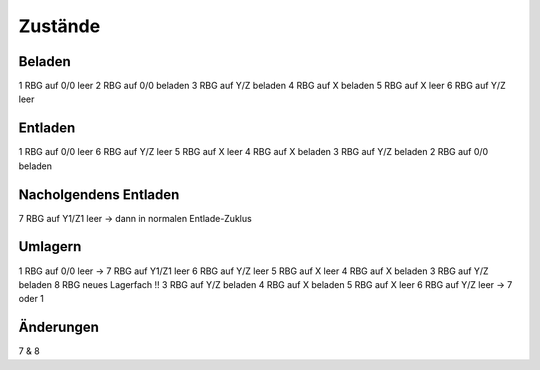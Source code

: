 Zustände
========

Beladen
-------

1 RBG auf 0/0 leer
2 RBG auf 0/0 beladen
3 RBG auf Y/Z beladen
4 RBG auf X beladen
5 RBG auf X leer
6 RBG auf Y/Z leer


Entladen
--------

1 RBG auf 0/0 leer
6 RBG auf Y/Z leer
5 RBG auf X leer
4 RBG auf X beladen
3 RBG auf Y/Z beladen
2 RBG auf 0/0 beladen

Nacholgendens Entladen
----------------------
7 RBG auf Y1/Z1 leer
-> dann in normalen Entlade-Zuklus

Umlagern
--------
1 RBG auf 0/0 leer -> 7 RBG auf Y1/Z1 leer
6 RBG auf Y/Z leer
5 RBG auf X leer
4 RBG auf X beladen
3 RBG auf Y/Z beladen
8 RBG neues Lagerfach !!
3 RBG auf Y/Z beladen
4 RBG auf X beladen
5 RBG auf X leer
6 RBG auf Y/Z leer -> 7 oder 1

Änderungen
----------
7 & 8

